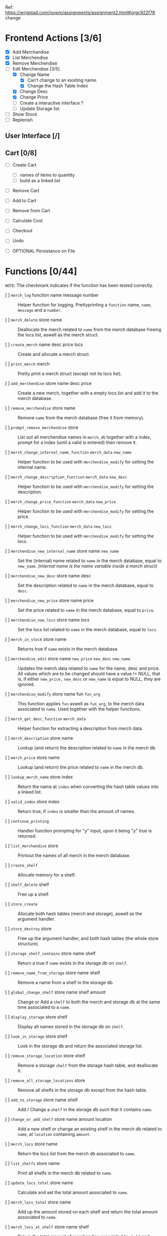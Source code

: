Ref: https://wrigstad.com/ioopm/assignments/assignment2.html#orgc922f78
change
* Frontend Actions [3/6]
 - [X] Add Merchandise
 - [X] List Merchendise
 - [X] Remove Merchendise
 - [-] Edit Merchendise [3/5]
   - [X] Change Name 
     - [X] Can’t change to an existing name.
     - [X] Change the Hash Table Index
   - [X] Change Desc
   - [X] Change Price
   - [-] Create a interactive interface ?
   - [ ] Update Storage list
 - [ ] Show Stock
 - [ ] Replenish

** User Interface [/]
** Cart [0/8]
 - [ ] Create Cart
   - [ ] names of items to quantity
   - [ ] build as a linked list
 - [ ] Remove Cart

 - [ ] Add to Cart
 - [ ] Remove from Cart
 - [ ] Calculate Cost

 - [ ] Checkout

 - [ ] Undo
 - [ ] OPTIONAL Persistance on File

* Functions [0/44]
~NOTE~: The checkmark indicates if the function 
has been tested correctly.

- [ ] =merch_log= function name message number ::
  Helper function for logging, Prettyprinting
  a =function= name, =name=, =message= and a =number=.

- [ ] =merch_delete= store name ::
  Deallocate the merch related to =name= from
  the merch database freeing the locs list, 
  aswell as the merch struct.

- [ ] =create_merch= name desc price locs ::
  Create and allocate a merch struct.

- [ ] =print_merch= merch ::
  Pretty print a merch struct (except not its
  locs list).
  
- [ ] =add_merchendise= store name desc price ::
  Create a new merch, together with a empty 
  locs list and add it to the merch database.  

- [ ] =remove_merchendise= store name ::
  Remove =name= from the merch database (free it 
  from memory).

- [ ] =prompt_remove_merchendise= store ::
  List out all merchendise names in =merch_db= together
  with a index, prompt for a index (until a valid is 
  entered) then remove it.

- [ ] =merch_change_internal_name_function= =merch_data= =new_name= ::
  Helper function to be used with =merchendise_modify= for
  setting the internal name.

- [ ] =merch_change_description_function= =merch_data= =new_desc= ::
  Helper function to be used with =merchendise_modify= for
  setting the description.

- [ ] =merch_change_price_function= =merch_data= =new_price= ::
  Helper function to be used with =merchendise_modify= for
  setting the price.

- [ ] =merch_change_locs_function= =merch_data= =new_locs= ::
  Helper function to be used with =merchendise_modify= for
  setting the locs.

- [ ] =merchendise_new_internal_name= store name =new_name= ::
  Set the (internal) name related to =name= in the
  merch database, equal to =new_name=. 
  /(internal name is the name variable inside a merch struct)/

- [ ] =merchendise_new_desc= store name desc ::
  Set the description related to =name= in the
  merch database, equal to =desc=.

- [ ] =merchendise_new_price= store name price ::
  Set the price related to =name= in the merch database, 
  equal to =price=.

- [ ] =merchendise_new_locs= store name locs ::
  Set the locs list related to =name= in the merch 
  database, equal to =locs=.

- [ ] =merch_in_stock= store name ::
  Returns true if =name= exists in the merch database.

- [ ] =merchendise_edit= store name =new_price= =new_desc= =new_name= ::
  Updates the merch data related to =name= for the name, desc
  and price. All values which are to be changed should have
  a value != NULL, that is, if either =new_price,= =new_desc=
  or =new_name= is equal to NULL, they are ignored.

- [ ] =merchendise_modify= store name fun =fun_arg= ::
  This function applies =fun= aswell as =fun_arg=,
  to the merch data associated to =name=. Used
  together with the helper functions.

- [ ] =merch_get_desc_function= =merch_data= ::
  Helper function for extracting a 
  description from merch data.

- [ ] =merch_description= store name ::
  Lookup (and return) the description
  related to =name= in the merch db.

- [ ] =merch_price= store name ::
  Lookup (and return) the price related
  to =name= in the merch db.

- [ ] =lookup_merch_name= store index ::
  Return the name at =index= when converting 
  the hash table values into a linked list.

- [ ] =valid_index= store index :: 
  Return true, if =index= is smaller than the 
  amount of names.

- [ ] =continue_printing= ::
  Handler function prompting for "y" input, 
  upon it being "y" true is returned.

- [ ] =list_merchandise= store ::
  Printout the names of all merch in the merch
  database.

- [ ] =create_shelf= :: 
  Allocate memory for a shelf.

- [ ] =shelf_delete= shelf :: 
  Free up a shelf.

- [ ] =store_create= ::
  Allocate both hash tables (merch and storage),
  aswell as the argument handler.

- [ ] =store_destroy= store ::
  Free up the argument handler, and both hash 
  tables (the whole store structure).

- [ ] =storage_shelf_contains= store name shelf ::
  Return a true if =name= exists in the storage db
  on =shelf=.

- [ ] =remove_name_from_storage= store name shelf ::
  Remove a name from a shelf in the storage db.

- [ ] =global_change_shelf= store name shelf amount ::
  Change or Add a =shelf= to both the merch and 
  storage db at the same time associated to a =name=.

- [ ] =display_storage= store shelf ::
  Display all names stored in the storage db
  on =shelf=.

- [ ] =look_in_storage= store shelf ::
  Look in the storage db and return the 
  associated storage list.

- [ ] =remove_storage_location= store shelf ::
  Remove a storage =shelf= from the storage
  hash table, and deallocate it.
  
- [ ] =remove_all_storage_locations= store ::
  Remove all shelfs in the storage db except 
  from the hash table.

- [ ] =add_to_storage= store name shelf ::
  Add / Change a =shelf= in the storage db
  such that it contains =name=.

- [ ] =change_or_add_shelf= store name amount location ::
  Add a new shelf or change an existing 
  shelf in the merch db related to
  =name=, at =location= containing =amount=.

- [ ] =merch_locs= store name ::
  Return the locs list from the merch db
  associated to =name=.

- [ ] =list_shelfs= store name ::
  Print all shelfs in the merch db 
  related to =name=.

- [ ] =update_locs_total= store name ::
  Calculate and set the total amount 
  associated to =name=.

- [ ] =merch_locs_total= store name ::
  Add up the amount stored on each shelf
  and return the total amount associated
  to =name=.

- [ ] =merch_locs_at_shelf= store name shelf ::
  Return the total amount of merchendise 
  associated to =shelf= and =name=.

- [ ] =locs_delete= store name ::
  Remove and deallocate the locs 
  associated to =name=.  

* Backend Design

hash table
key: hylla value: =elem_t= (ptr->linked list) 

Bil A1



** Hash Table 1 
=Key=:   Name
=Value=: Pointer to [[Item structure]].

** Hash Table 2
=Key=:   Shelf 
=Value=: List of all items stored there.

** Misc

<<Item Structure>>
  - Name
  - Description
  - Price
  - Amount
  - List of [[Shelf Structure]]s and amount in each shelf

<<Shelf Structure>>
  - Shelf Name
  - Quantity


** Requirements

1. Given the name of an item, 
   find its information

2. Given the name of an item, 
   find its storage locations in the warehouse

3. Given a storage location, 
   find what is stored on it

We can design a struct *S* that holds the information about an item
*i* as well as a list *L* of the locations in the warehouse storing
*i*’s, including the number of items at each location.


- Item i   (Item)
- Struct S (Information regarding i)
- List L   (Locations of i)

We can then use our hash table from Assignment 1 using 

*** HT1 
 Hash Table with  [ ~HTn→S~ ]
  - names of items as keys
  - pointers to instances of S as values.

 =HTn→S=: a central hash table mapping names1 of 
 items to their information.

*** HT2
 Hash Table with [ ~HTs→n~ ]
  - storage location names as keys
  - items (or item names) as values. 

 =HTs→n= a central hash table mapping names of storage 
 locations to names of items stored on the location
 for each item S, a list L of the locations where it is
 stored, and the amount stored at each location

 _Need to keep HTn→S and HTs→n in sync_




